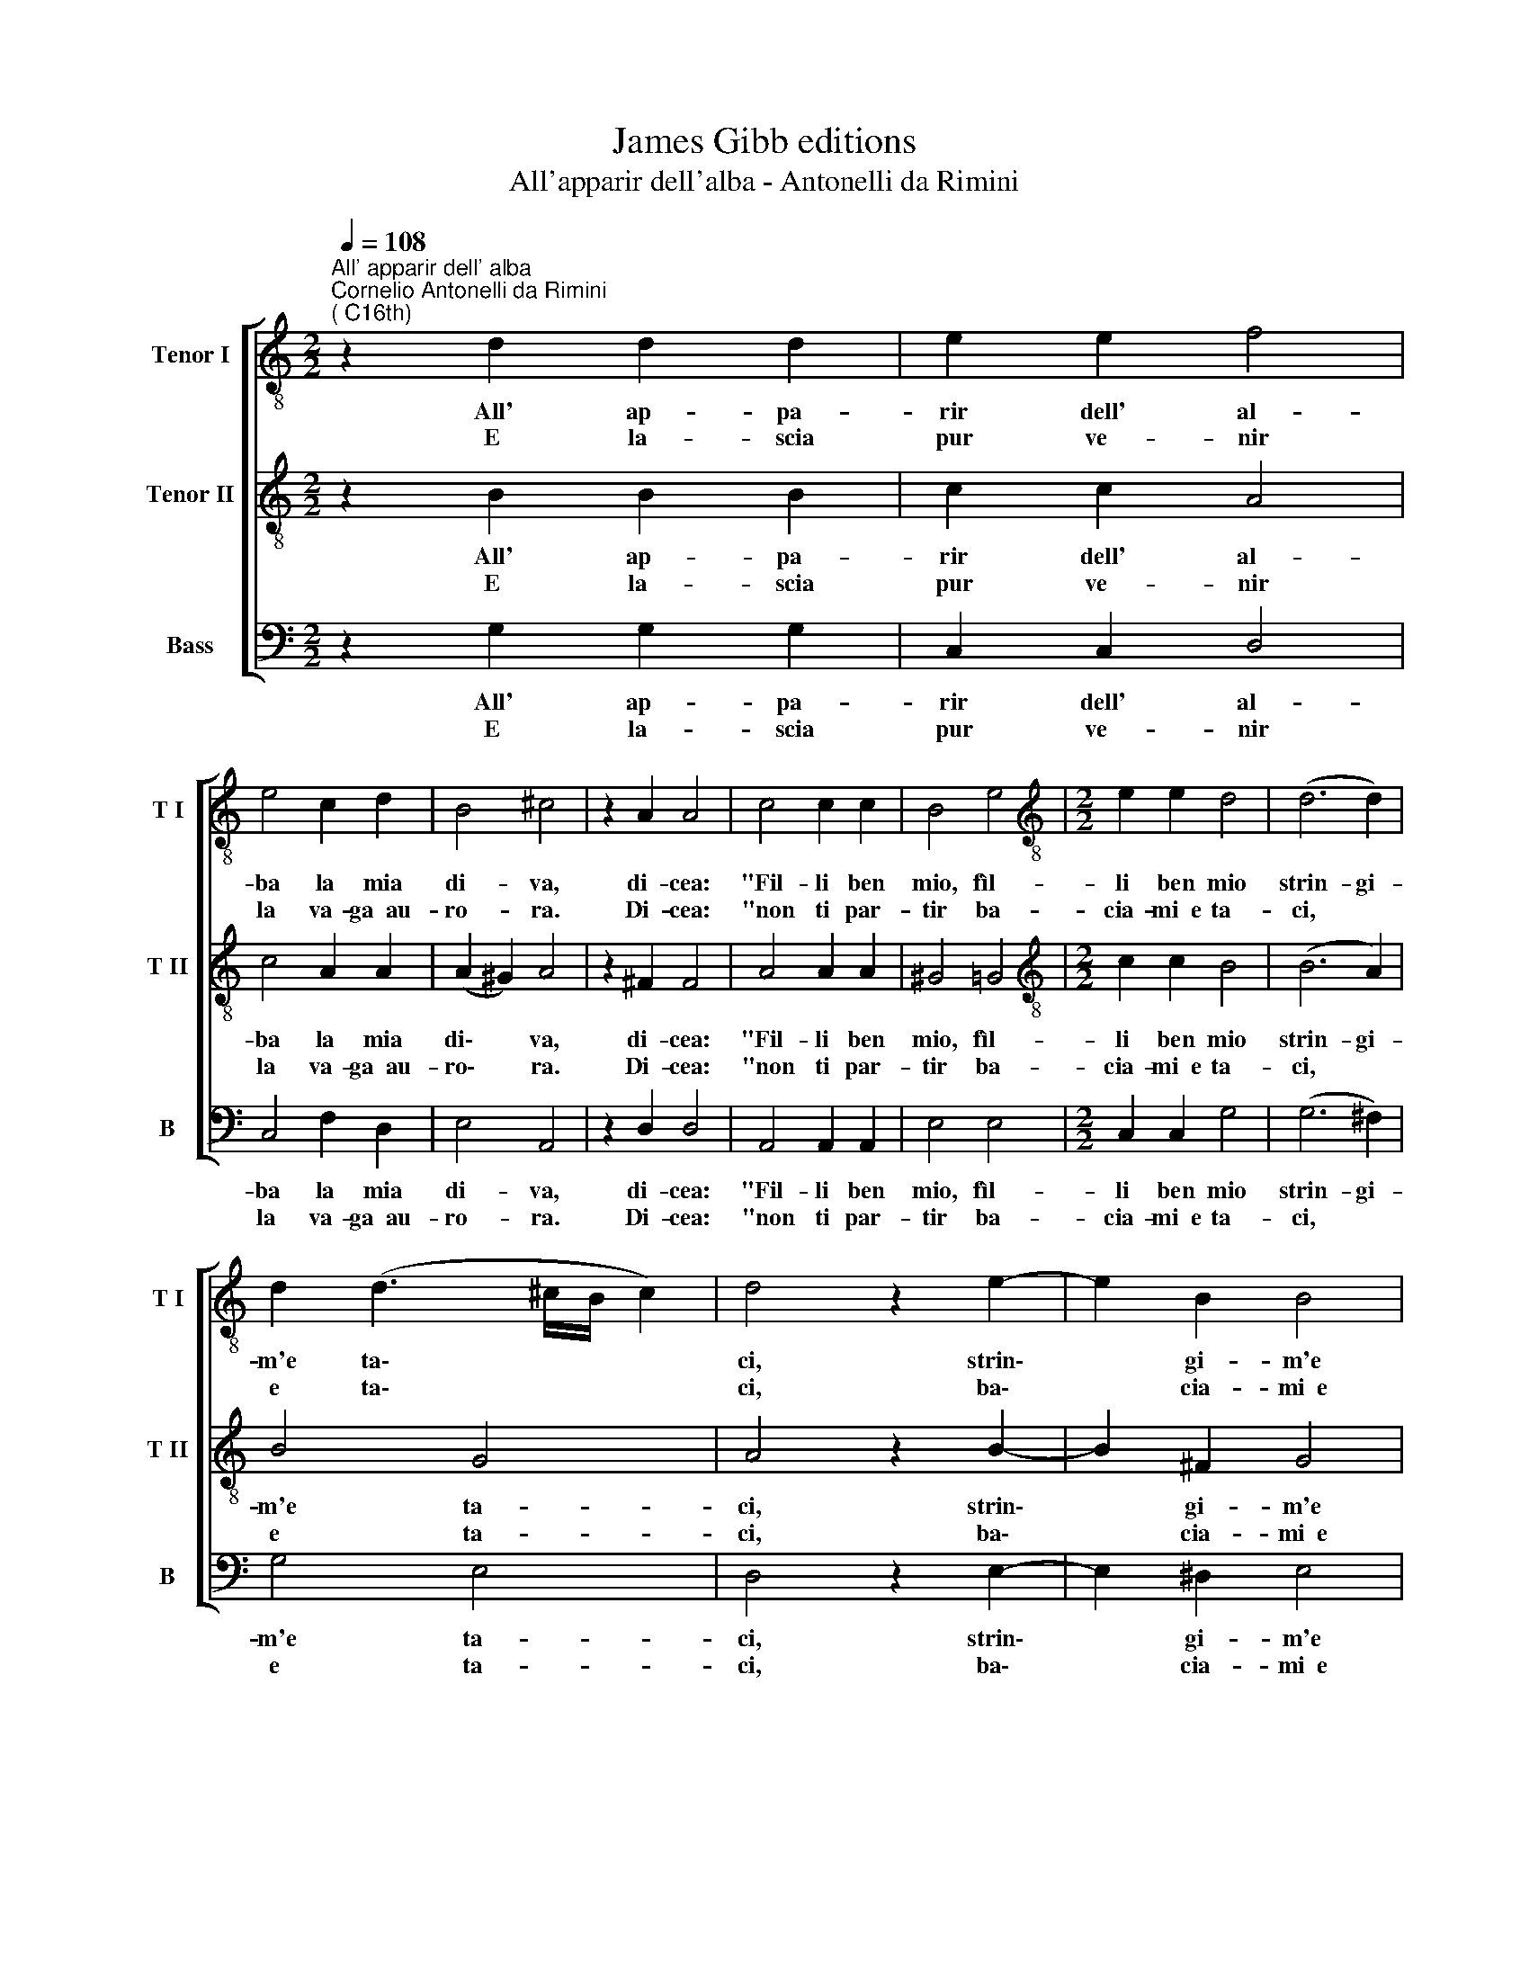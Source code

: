 X:1
T:James Gibb editions
T:All'apparir dell'alba - Antonelli da Rimini
%%score [ 1 2 3 ]
L:1/8
Q:1/4=108
M:2/2
K:C
V:1 treble-8 nm="Tenor I" snm="T I"
V:2 treble-8 nm="Tenor II" snm="T II"
V:3 bass nm="Bass" snm="B"
V:1
"^All' apparir dell' alba""^Cornelio Antonelli da Rimini\n( C16th)" z2 d2 d2 d2 | e2 e2 f4 | %2
w: All' ap- pa-|rir dell' al-|
w: ||
w: E la- scia|pur ve- nir|
 e4 c2 d2 | B4 ^c4 | z2 A2 A4 | c4 c2 c2 | B4 e4 |[M:2/2][K:treble-8] e2 e2 d4 | (d6 d2) | %9
w: ba la mia|di- va,|di- cea:|"Fil- li ben|mio, fìl-|li ben mio|strin- gi-|
w: |||||||
w: la va- ga~~au-|ro- ra.|Di- cea:|"non ti par-|tir ba-|cia- mi~~e ta-|ci, *|
 d2 (d3 ^c/B/ c2) | d4 z2 e2- | e2 B2 B4 | c4 B4 | z2 e2 e2 e2 | d2 c2 B4 | ^c8 || z2 c3 d d2 | %17
w: m'e ta\- * * *|ci, strin\-|* gi- m'e|ta- ci.|E men- tre|l'au- ra spi-|ra,||
w: |||||||dam- mi con|
w: e ta\- * * *|ci, ba\-|* cia- mi~~e|ta- ci.|E men- tre~~il|sol ris- plen-|de,||
 e2 e2 d4- | d2 e2 d2 d2 | d2 d2 d3 c | B4 ^c4 :| %21
w: ||||
w: la tua boc\-|* ca mil- le,|mil- le, mil- le|ba- ci."|
w: ||||
V:2
 z2 B2 B2 B2 | c2 c2 A4 | c4 A2 A2 | (A2 ^G2) A4 | z2 ^F2 F4 | A4 A2 A2 | ^G4 =G4 | %7
w: All' ap- pa-|rir dell' al-|ba la mia|di\- * va,|di- cea:|"Fil- li ben|mio, fìl-|
w: |||||||
w: E la- scia|pur ve- nir|la va- ga~~au-|ro\- * ra.|Di- cea:|"non ti par-|tir ba-|
[M:2/2][K:treble-8] c2 c2 B4 | (B6 A2) | B4 G4 | A4 z2 B2- | B2 ^F2 G4 | A4 ^G4 | z2 c2 c2 B2 | %14
w: li ben mio|strin- gi-|m'e ta-|ci, strin\-|* gi- m'e|ta- ci.|E men- tre|
w: |||||||
w: cia- mi~~e ta-|ci, *|e ta-|ci, ba\-|* cia- mi~~e|ta- ci.|E men- tre~~il|
 B2 A2 (A2 ^G2) | A8 || z2 A3 B B2 | c2 c2 B4- | B2 c2 B2 B2 | B4 A4 | (A2 ^G2) A4 :| %21
w: l'au- ra spi\- *|ra,||||||
w: ||dam- mi con|la tua boc\-|* ca mil- le,|mil- le|ba\- * ci."|
w: sol ris- plen\- *|de,||||||
V:3
 z2 G,2 G,2 G,2 | C,2 C,2 D,4 | C,4 F,2 D,2 | E,4 A,,4 | z2 D,2 D,4 | A,,4 A,,2 A,,2 | E,4 E,4 | %7
w: All' ap- pa-|rir dell' al-|ba la mia|di- va,|di- cea:|"Fil- li ben|mio, fìl-|
w: |||||||
w: E la- scia|pur ve- nir|la va- ga~~au-|ro- ra.|Di- cea:|"non ti par-|tir ba-|
[M:2/2] C,2 C,2 G,4 | (G,6 ^F,2) | G,4 E,4 | D,4 z2 E,2- | E,2 ^D,2 E,4 | A,,4 E,4 | %13
w: li ben mio|strin- gi-|m'e ta-|ci, strin\-|* gi- m'e|ta- ci.|
w: ||||||
w: cia- mi~~e ta-|ci, *|e ta-|ci, ba\-|* cia- mi~~e|ta- ci.|
 z2 A,2 A,2 E,2 | G,2 A,2 E,4 | A,,8 || z2 F,3 G, G,2 | C,2 C,2 G,4- | G,2 C,2 G,2 G,2 | %19
w: E men- tre|l'au- ra spi-|ra,||||
w: |||dam- mi con|la tua boc\-|* ca mil- le,|
w: E men- tre~~il|sol ris- plen-|de,||||
 G,4 (D,2 A,,2) | E,4 A,,4 :| %21
w: ||
w: mil- le *|ba- ci."|
w: ||


